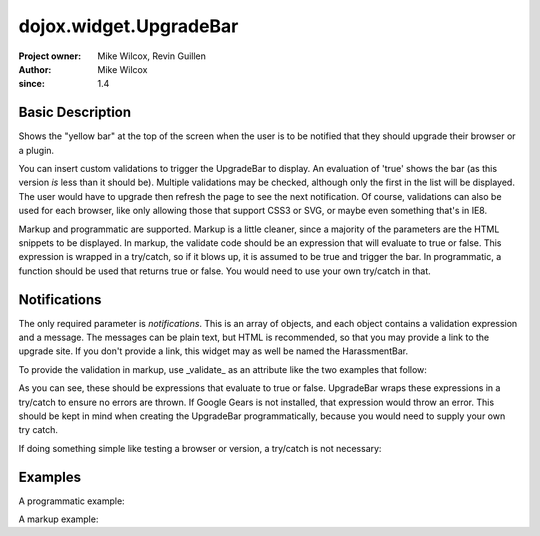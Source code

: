 .. _dojox/widget/UpgradeBar:

=======================
dojox.widget.UpgradeBar
=======================

:Project owner: Mike Wilcox, Revin Guillen
:Author: Mike Wilcox
:since: 1.4

Basic Description
=================

Shows the "yellow bar" at the top of the screen when the user is to be notified that they should upgrade their browser or a plugin.

You can insert custom validations to trigger the UpgradeBar to display. An evaluation of 'true' shows the bar (as this version *is* less than it should be). Multiple validations may be checked, although only the first in the list will be displayed. The user would have to upgrade then refresh the page to see the next notification. Of course, validations can also be used for each browser, like only allowing those that support CSS3 or SVG, or maybe even something that's in IE8.

Markup and programmatic are supported. Markup is a little cleaner, since a majority of the parameters are the HTML snippets to be displayed. In markup, the validate code should be an expression that will evaluate to true or false. This expression is wrapped in a try/catch, so if it blows up, it is assumed to be true and trigger the bar. In programmatic, a function should be used that returns true or false. You would need to use your own try/catch in that.

Notifications
=============

The only required parameter is *notifications*. This is an array of objects, and each object contains a validation expression and a message. The messages can be plain text, but HTML is recommended, so that you may provide a link to the upgrade site. If you don't provide a link, this widget may as well be named the HarassmentBar.

To provide the validation in markup, use _validate_ as an attribute like the two examples that follow:

.. html ::
 
 <div validate="!google.gears">
 <div validate="dojo.isFF<3">
 
As you can see, these should be expressions that evaluate to true or false. UpgradeBar wraps these expressions in a try/catch to ensure no errors are thrown. If Google Gears is not installed, that expression would throw an error. This should be kept in mind when creating the UpgradeBar programmatically, because you would need to supply your own try catch.


.. js ::
  
 function(){
     var evals = true;
     try{ evals = !google.gears; }catch(e){}
     return evals;
 }
 
If doing something simple like testing a browser or version, a try/catch is not necessary:
 
 
.. js ::
  
 function(){
     return dojo.isIE < Infinity;
 }
 
Examples
========

A programmatic example:

.. js ::
  
 new dojox.widget.UpgradeBar({
     notifications:[
         {
             validate:function(){
                 return dojo.isIE<7;
             },
             message:   '<span>You're using IE6? Really? Seriously?</span><a href="http://www.getfirefox.net/">Get Firefox</a>'
         },
         {
             validate:function(){
                 var evals = true;
                 try{ evals = dojox.embed.Flash.available<14}catch(e){}
                 return evals;
             },
             message:   '<span>This app needs a version of Flash that has never been released.</span><a href="http://www.adobe.com/downloads/">Get Flash Player</a>'
         }
     ]
 });
 
A markup example:
 
.. html ::
  
 <div data-dojo-type="dojox.widget.UpgradeBar" id="upgradeBar" data-dojo-props="noRemindButton:'Do not Remind Me Again'">
     <div validate="dojo.isIE<7">
         <span>Unrecognized device attempting to read Internet files. Recommend that you:"</span>
         <a href="http://www.getfirefox.net/">Get Firefox</a>
     </div>
     <div validate="dojo.isFF<3.5">
         <span>The rest of the planet has upgraded. Your turn:</span>
         <a href="http://www.getfirefox.net/">Get Firefox</a>
     </div>
     <div validate="dojox.embed.Flash.available<9">
         <span>If the browser vendors paid attention to the File Input spec I wouldn't have to ask you to upgrade. But I do....</span>
         <a href="http://www.adobe.com/downloads/">Download Flash 10</a>
     </div>
     <div validate="!google.gears">
         <span>Don't know what Google Gears is? Trust me:</span>
         <a href="http://gears.google.com/download.html">Download Google Gears</a>
     </div>
 </div>
